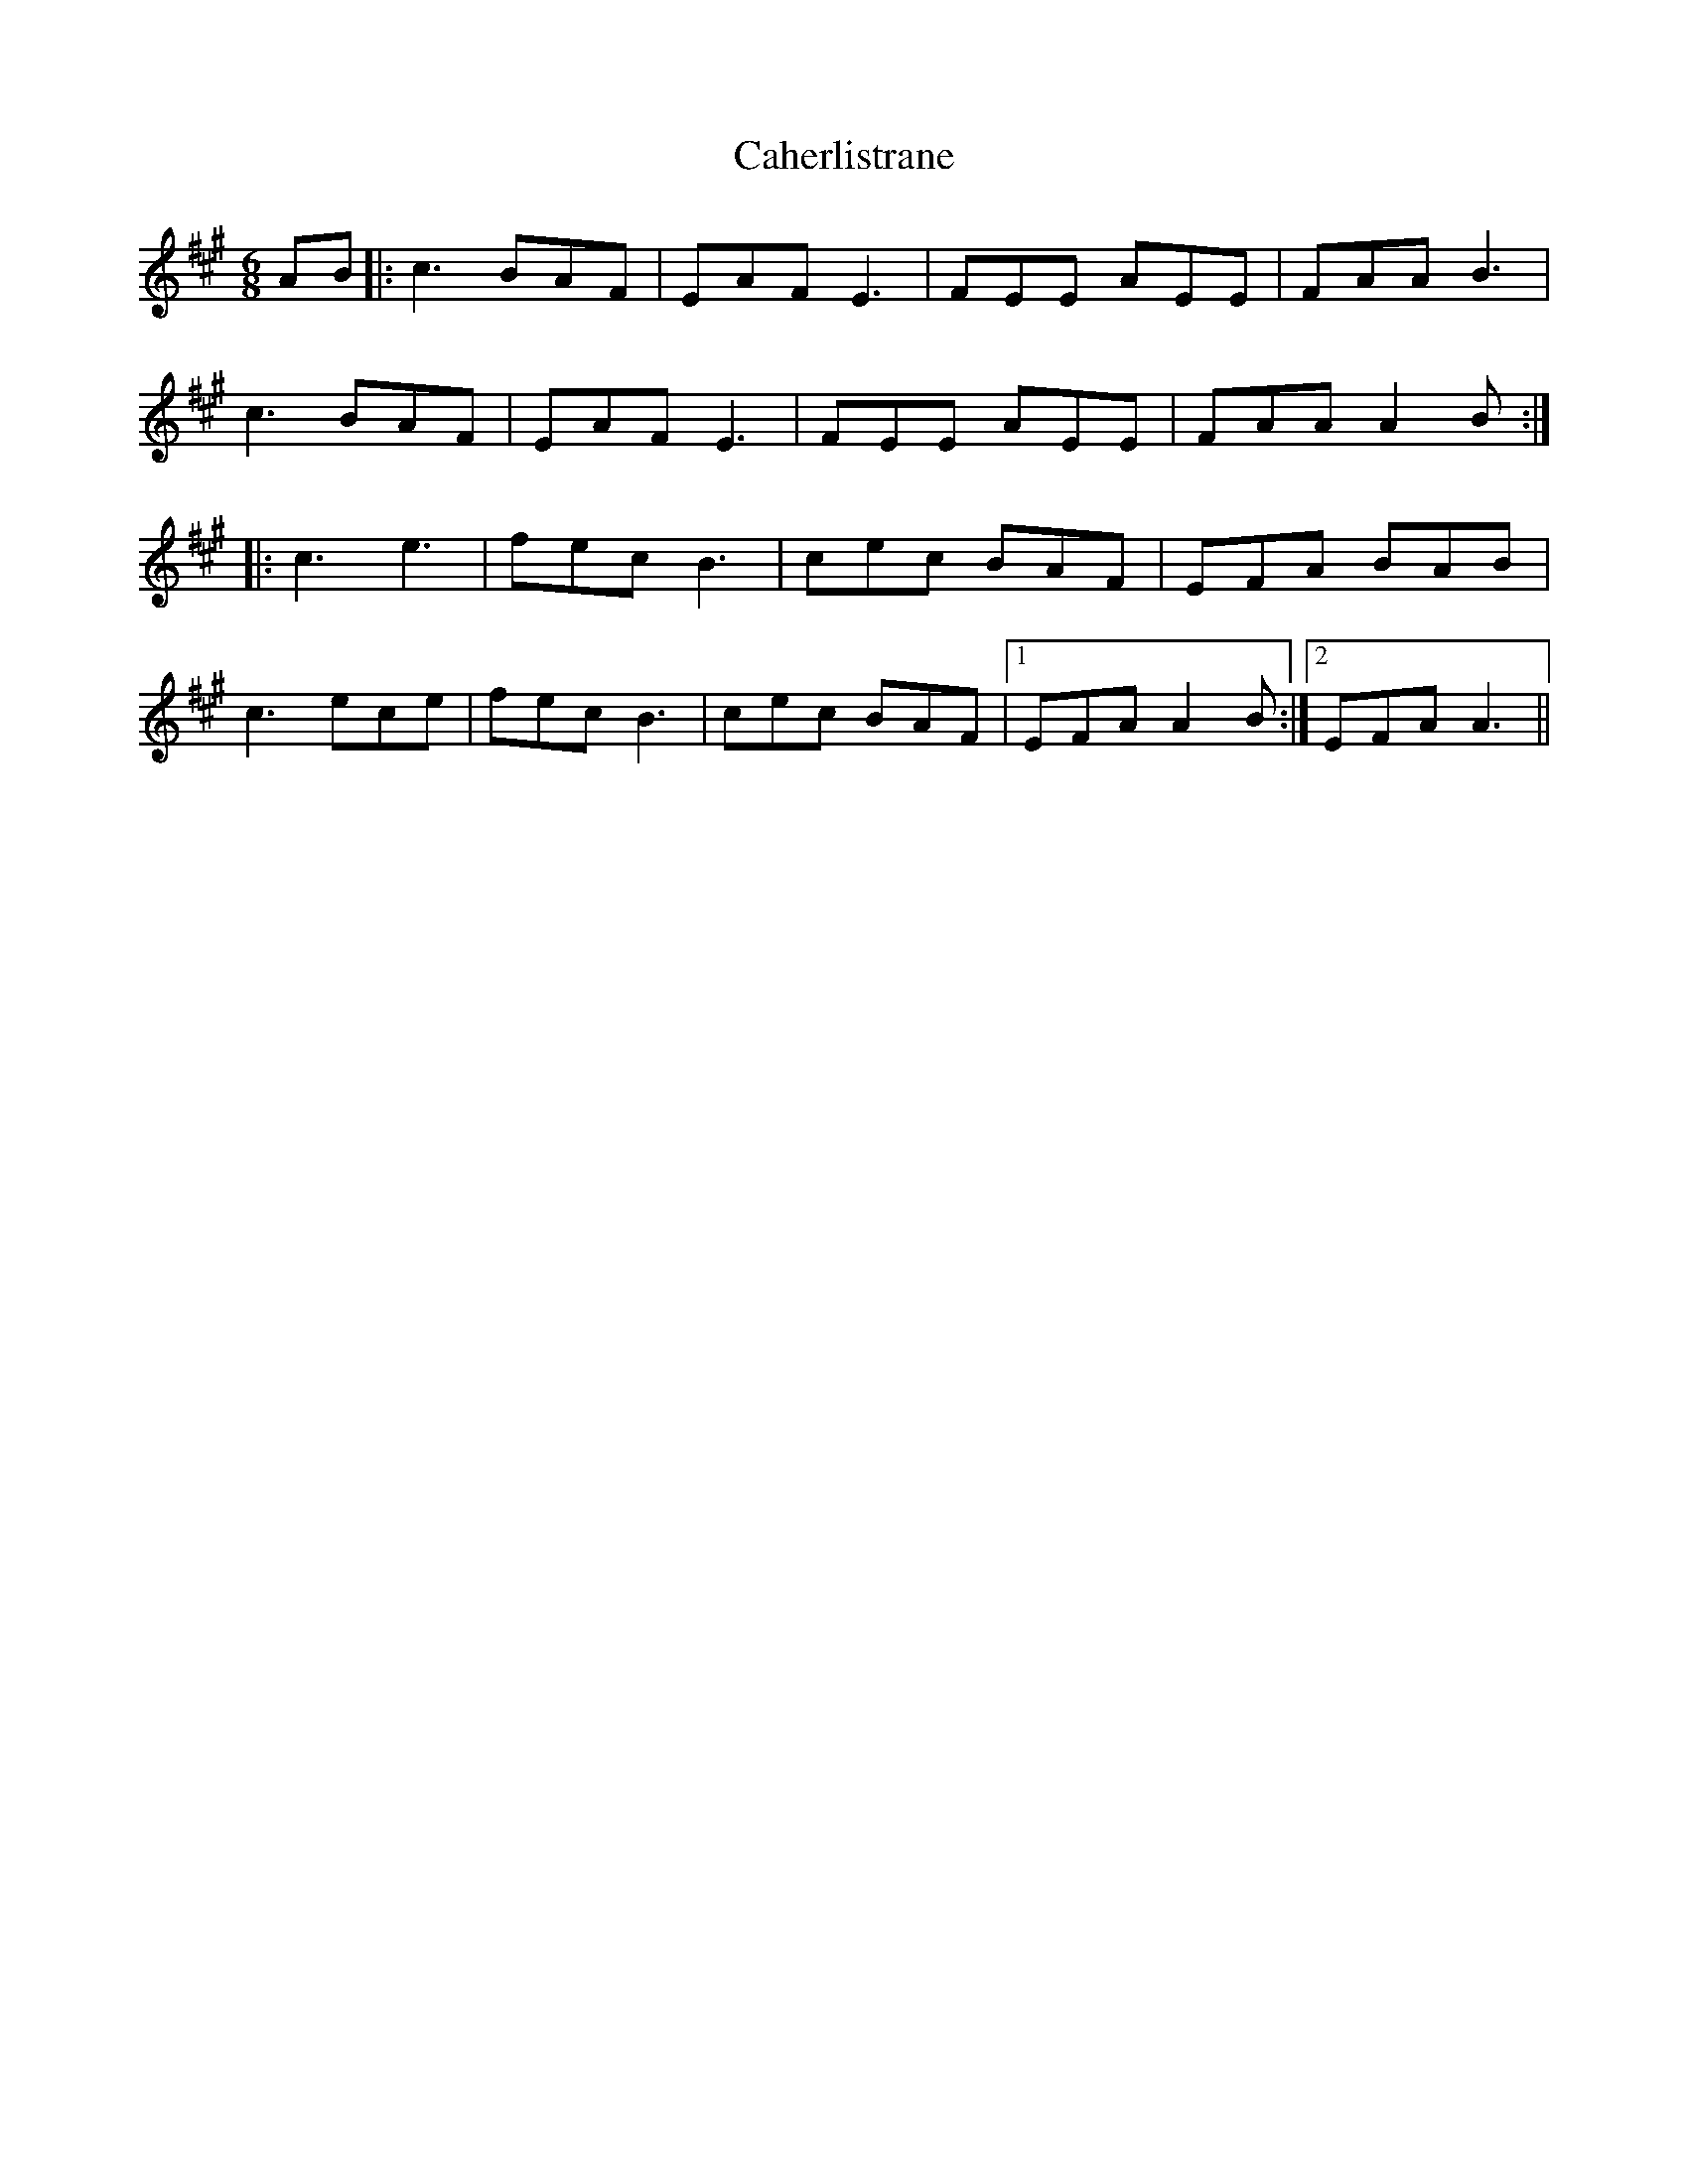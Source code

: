 X: 5745
T: Caherlistrane
R: jig
M: 6/8
K: Amajor
AB|:c3 BAF|EAF E3|FEE AEE|FAA B3|
c3 BAF|EAF E3|FEE AEE|FAA A2B:|
|:c3 e3|fec B3|cec BAF|EFA BAB|
c3 ece|fec B3|cec BAF|1 EFA A2B:|2 EFA A3||

